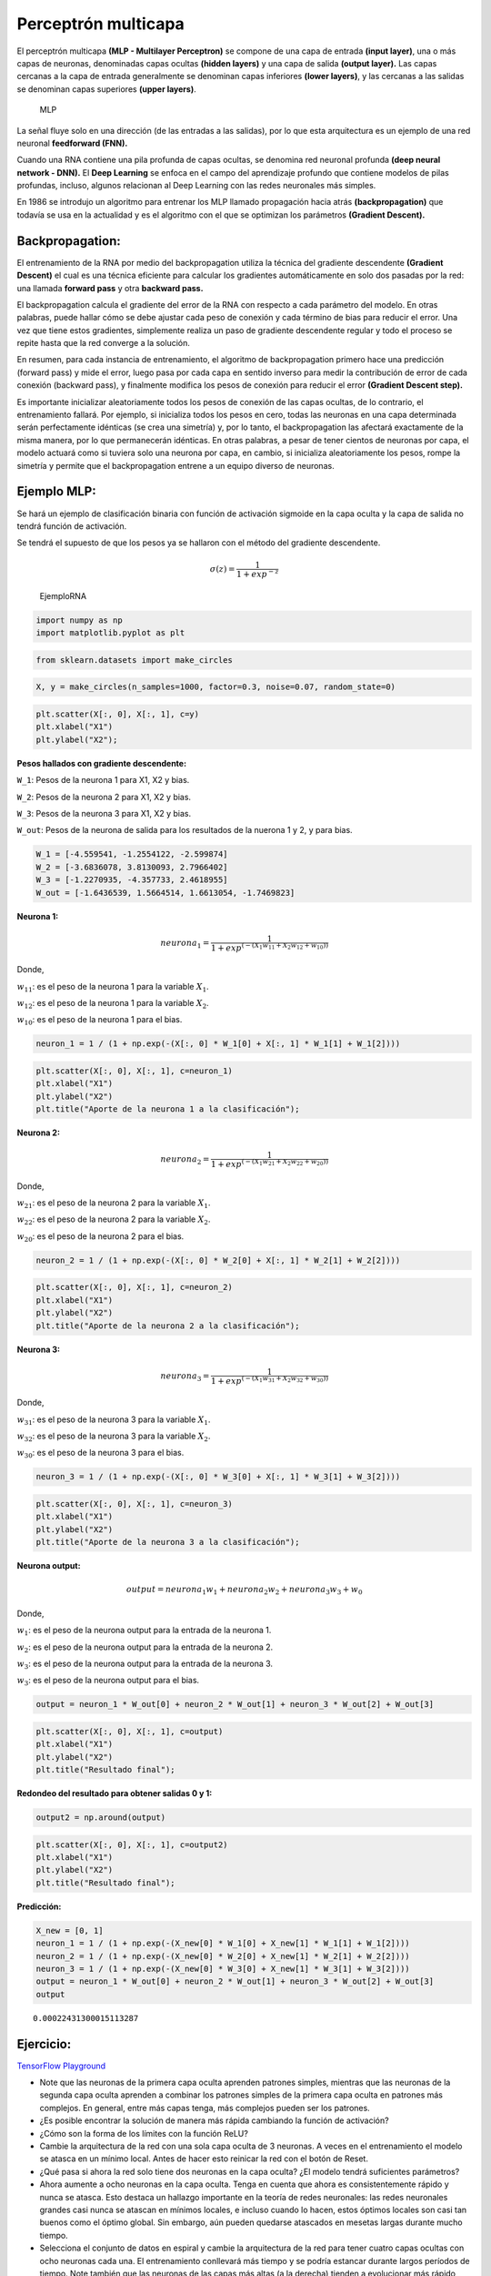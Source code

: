 Perceptrón multicapa
--------------------

El perceptrón multicapa **(MLP - Multilayer Perceptron)** se compone de
una capa de entrada **(input layer)**, una o más capas de neuronas,
denominadas capas ocultas **(hidden layers)** y una capa de salida
**(output layer).** Las capas cercanas a la capa de entrada generalmente
se denominan capas inferiores **(lower layers)**, y las cercanas a las
salidas se denominan capas superiores **(upper layers)**.

.. figure:: MLP_.JPG
   :alt: MLP

   MLP

La señal fluye solo en una dirección (de las entradas a las salidas),
por lo que esta arquitectura es un ejemplo de una red neuronal
**feedforward (FNN).**

Cuando una RNA contiene una pila profunda de capas ocultas, se denomina
red neuronal profunda **(deep neural network - DNN).** El **Deep
Learning** se enfoca en el campo del aprendizaje profundo que contiene
modelos de pilas profundas, incluso, algunos relacionan al Deep Learning
con las redes neuronales más simples.

En 1986 se introdujo un algoritmo para entrenar los MLP llamado
propagación hacia atrás **(backpropagation)** que todavía se usa en la
actualidad y es el algoritmo con el que se optimizan los parámetros
**(Gradient Descent).**

Backpropagation:
~~~~~~~~~~~~~~~~

El entrenamiento de la RNA por medio del backpropagation utiliza la
técnica del gradiente descendente **(Gradient Descent)** el cual es una
técnica eficiente para calcular los gradientes automáticamente en solo
dos pasadas por la red: una llamada **forward pass** y otra **backward
pass.**

El backpropagation calcula el gradiente del error de la RNA con respecto
a cada parámetro del modelo. En otras palabras, puede hallar cómo se
debe ajustar cada peso de conexión y cada término de bias para reducir
el error. Una vez que tiene estos gradientes, simplemente realiza un
paso de gradiente descendente regular y todo el proceso se repite hasta
que la red converge a la solución.

En resumen, para cada instancia de entrenamiento, el algoritmo de
backpropagation primero hace una predicción (forward pass) y mide el
error, luego pasa por cada capa en sentido inverso para medir la
contribución de error de cada conexión (backward pass), y finalmente
modifica los pesos de conexión para reducir el error **(Gradient Descent
step).**

Es importante inicializar aleatoriamente todos los pesos de conexión de
las capas ocultas, de lo contrario, el entrenamiento fallará. Por
ejemplo, si inicializa todos los pesos en cero, todas las neuronas en
una capa determinada serán perfectamente idénticas (se crea una
simetría) y, por lo tanto, el backpropagation las afectará exactamente
de la misma manera, por lo que permanecerán idénticas. En otras
palabras, a pesar de tener cientos de neuronas por capa, el modelo
actuará como si tuviera solo una neurona por capa, en cambio, si
inicializa aleatoriamente los pesos, rompe la simetría y permite que el
backpropagation entrene a un equipo diverso de neuronas.

Ejemplo MLP:
~~~~~~~~~~~~

Se hará un ejemplo de clasificación binaria con función de activación
sigmoide en la capa oculta y la capa de salida no tendrá función de
activación.

Se tendrá el supuesto de que los pesos ya se hallaron con el método del
gradiente descendente.

.. math::  \sigma (z) = \frac{1}{1+exp^{-z}}  

.. figure:: EjemploRNA.jpg
   :alt: EjemploRNA

   EjemploRNA

.. code:: ipython3

    import numpy as np
    import matplotlib.pyplot as plt

.. code:: ipython3

    from sklearn.datasets import make_circles

.. code:: ipython3

    X, y = make_circles(n_samples=1000, factor=0.3, noise=0.07, random_state=0)

.. code:: ipython3

    plt.scatter(X[:, 0], X[:, 1], c=y)
    plt.xlabel("X1")
    plt.ylabel("X2");



.. image:: output_16_0.png


**Pesos hallados con gradiente descendente:**

``W_1``: Pesos de la neurona 1 para X1, X2 y bias.

``W_2``: Pesos de la neurona 2 para X1, X2 y bias.

``W_3``: Pesos de la neurona 3 para X1, X2 y bias.

``W_out``: Pesos de la neurona de salida para los resultados de la
nuerona 1 y 2, y para bias.

.. code:: ipython3

    W_1 = [-4.559541, -1.2554122, -2.599874]
    W_2 = [-3.6836078, 3.8130093, 2.7966402]
    W_3 = [-1.2270935, -4.357733, 2.4618955]
    W_out = [-1.6436539, 1.5664514, 1.6613054, -1.7469823]

**Neurona 1:**

.. math::  neurona_1 = \frac{1}{1+exp^{\left(-\left(X_1w_{11}+X_2w_{12}+w_{10}\right)\right)}} 

Donde,

:math:`w_{11}`: es el peso de la neurona 1 para la variable :math:`X_1`.

:math:`w_{12}`: es el peso de la neurona 1 para la variable :math:`X_2`.

:math:`w_{10}`: es el peso de la neurona 1 para el bias.

.. code:: ipython3

    neuron_1 = 1 / (1 + np.exp(-(X[:, 0] * W_1[0] + X[:, 1] * W_1[1] + W_1[2])))

.. code:: ipython3

    plt.scatter(X[:, 0], X[:, 1], c=neuron_1)
    plt.xlabel("X1")
    plt.ylabel("X2")
    plt.title("Aporte de la neurona 1 a la clasificación");



.. image:: output_24_0.png


**Neurona 2:**

.. math::  neurona_2 = \frac{1}{1+exp^{\left(-\left(X_1 w_{21}+X_2w_{22}+w_{20}\right)\right)}} 

Donde,

:math:`w_{21}`: es el peso de la neurona 2 para la variable :math:`X_1`.

:math:`w_{22}`: es el peso de la neurona 2 para la variable :math:`X_2`.

:math:`w_{20}`: es el peso de la neurona 2 para el bias.

.. code:: ipython3

    neuron_2 = 1 / (1 + np.exp(-(X[:, 0] * W_2[0] + X[:, 1] * W_2[1] + W_2[2])))

.. code:: ipython3

    plt.scatter(X[:, 0], X[:, 1], c=neuron_2)
    plt.xlabel("X1")
    plt.ylabel("X2")
    plt.title("Aporte de la neurona 2 a la clasificación");



.. image:: output_29_0.png


**Neurona 3:**

.. math::  neurona_3 = \frac{1}{1+exp^{\left(-\left(X_1 w_{31}+X_2 w_{32}+w_{30}\right)\right)}} 

Donde,

:math:`w_{31}`: es el peso de la neurona 3 para la variable :math:`X_1`.

:math:`w_{32}`: es el peso de la neurona 3 para la variable :math:`X_2`.

:math:`w_{30}`: es el peso de la neurona 3 para el bias.

.. code:: ipython3

    neuron_3 = 1 / (1 + np.exp(-(X[:, 0] * W_3[0] + X[:, 1] * W_3[1] + W_3[2])))

.. code:: ipython3

    plt.scatter(X[:, 0], X[:, 1], c=neuron_3)
    plt.xlabel("X1")
    plt.ylabel("X2")
    plt.title("Aporte de la neurona 3 a la clasificación");



.. image:: output_34_0.png


**Neurona output:**

.. math::  output = neurona_1 w_1 + neurona_2 w_2 + neurona_3 w_3 + w_0  

Donde,

:math:`w_1`: es el peso de la neurona output para la entrada de la
neurona 1.

:math:`w_2`: es el peso de la neurona output para la entrada de la
neurona 2.

:math:`w_3`: es el peso de la neurona output para la entrada de la
neurona 3.

:math:`w_3`: es el peso de la neurona output para el bias.

.. code:: ipython3

    output = neuron_1 * W_out[0] + neuron_2 * W_out[1] + neuron_3 * W_out[2] + W_out[3]

.. code:: ipython3

    plt.scatter(X[:, 0], X[:, 1], c=output)
    plt.xlabel("X1")
    plt.ylabel("X2")
    plt.title("Resultado final");



.. image:: output_39_0.png


**Redondeo del resultado para obtener salidas 0 y 1:**

.. code:: ipython3

    output2 = np.around(output)

.. code:: ipython3

    plt.scatter(X[:, 0], X[:, 1], c=output2)
    plt.xlabel("X1")
    plt.ylabel("X2")
    plt.title("Resultado final");



.. image:: output_42_0.png


**Predicción:**

.. code:: ipython3

    X_new = [0, 1]
    neuron_1 = 1 / (1 + np.exp(-(X_new[0] * W_1[0] + X_new[1] * W_1[1] + W_1[2])))
    neuron_2 = 1 / (1 + np.exp(-(X_new[0] * W_2[0] + X_new[1] * W_2[1] + W_2[2])))
    neuron_3 = 1 / (1 + np.exp(-(X_new[0] * W_3[0] + X_new[1] * W_3[1] + W_3[2])))
    output = neuron_1 * W_out[0] + neuron_2 * W_out[1] + neuron_3 * W_out[2] + W_out[3]
    output




.. parsed-literal::

    0.00022431300015113287



Ejercicio:
~~~~~~~~~~

`TensorFlow
Playground <https://playground.tensorflow.org/#activation=tanh&batchSize=1&dataset=spiral&regDataset=reg-plane&learningRate=0.03&regularizationRate=0&noise=0&networkShape=4,2&seed=0.35527&showTestData=false&discretize=false&percTrainData=50&x=true&y=true&xTimesY=false&xSquared=false&ySquared=false&cosX=false&sinX=false&cosY=false&sinY=false&collectStats=false&problem=classification&initZero=false&hideText=false>`__

-  Note que las neuronas de la primera capa oculta aprenden patrones
   simples, mientras que las neuronas de la segunda capa oculta aprenden
   a combinar los patrones simples de la primera capa oculta en patrones
   más complejos. En general, entre más capas tenga, más complejos
   pueden ser los patrones.

-  ¿Es posible encontrar la solución de manera más rápida cambiando la
   función de activación?

-  ¿Cómo son la forma de los límites con la función ReLU?

-  Cambie la arquitectura de la red con una sola capa oculta de 3
   neuronas. A veces en el entrenamiento el modelo se atasca en un
   mínimo local. Antes de hacer esto reinicar la red con el botón de
   Reset.

-  ¿Qué pasa si ahora la red solo tiene dos neuronas en la capa oculta?
   ¿El modelo tendrá suficientes parámetros?

-  Ahora aumente a ocho neuronas en la capa oculta. Tenga en cuenta que
   ahora es consistentemente rápido y nunca se atasca. Esto destaca un
   hallazgo importante en la teoría de redes neuronales: las redes
   neuronales grandes casi nunca se atascan en mínimos locales, e
   incluso cuando lo hacen, estos óptimos locales son casi tan buenos
   como el óptimo global. Sin embargo, aún pueden quedarse atascados en
   mesetas largas durante mucho tiempo.

-  Selecciona el conjunto de datos en espiral y cambie la arquitectura
   de la red para tener cuatro capas ocultas con ocho neuronas cada una.
   El entrenamiento conllevará más tiempo y se podría estancar durante
   largos períodos de tiempo. Note también que las neuronas de las capas
   más altas (a la derecha) tienden a evolucionar más rápido que las
   neuronas de las capar más bajas (a la izquierda). Este comportamiento
   se llama **vanishing gradients**, esto significa que existe un riesgo
   que desaparezcan los gradientes en las redes profundas. Esto es un
   tema importante en las estructuras modernas de las RNA (Deep
   Learning).
